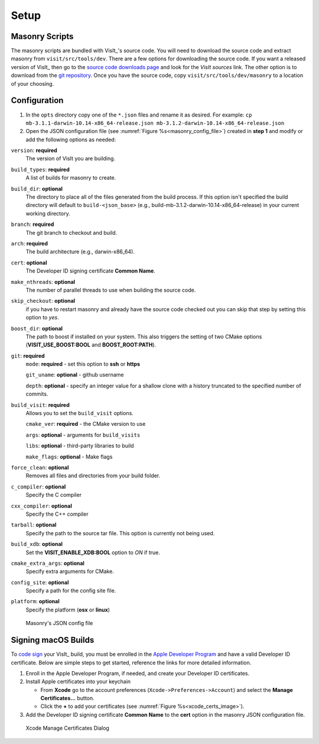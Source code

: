.. _Setup:

Setup
-----

Masonry Scripts
~~~~~~~~~~~~~~~

The masonry scripts are bundled with VisIt_'s source code. You will need to download 
the source code and extract masonry from ``visit/src/tools/dev``. There are a few options 
for downloading the source code. If you want a released version of VisIt_ then go to the
`source code downloads page <https://visit.llnl.gov/source>`_ and look for the *VisIt sources*
link. The other option is to download from the `git repository <https://github.com/visit-dav/visit>`_.
Once you have the source code, copy ``visit/src/tools/dev/masonry`` to a location of your choosing.

Configuration
~~~~~~~~~~~~~

1. In the ``opts`` directory copy one of the ``*.json`` files and rename it as desired.
   For example: ``cp mb-3.1.1-darwin-10.14-x86_64-release.json mb-3.1.2-darwin-10.14-x86_64-release.json``

2. Open the JSON configuration file (see :numref:`Figure %s<masonry_config_file>`)  created in **step 1** and modify or add the following options as needed:
   
``version``: **required** 
   The version of VisIt you are building.

``build_types``: **required** 
   A list of builds for masonry to create.

``build_dir``: **optional** 
   The directory to place all of the files generated from the build process. If this option isn't specified the build directory will default to ``build-<json_base>`` (e.g., build-mb-3.1.2-darwin-10.14-x86_64-release) in your current working directory. 

``branch``: **required** 
   The git branch to checkout and build.

``arch``: **required**
   The build architecture (e.g., darwin-x86_64).

``cert``: **optional** 
   The Developer ID signing certificate **Common Name**.

``make_nthreads``: **optional** 
   The number of parallel threads to use when building the source code.

``skip_checkout``: **optional**
   if you have to restart masonry and already have the source code checked out you can skip that step by setting this option to *yes*. 

``boost_dir``: **optional**
   The path to boost if installed on your system. This also triggers the setting of two CMake options (**VISIT_USE_BOOST:BOOL** and **BOOST_ROOT:PATH**).

``git``: **required** 
   ``mode``: **required** - set this option to **ssh** or **https**
   
   ``git_uname``: **optional** - github username

   ``depth``: **optional** - specify an integer value for a shallow clone with a history truncated to the specified number of commits.

``build_visit``: **required** 
   Allows you to set the ``build_visit`` options.

   ``cmake_ver``: **required** - the CMake version to use

   ``args``: **optional** - arguments for ``build_visits``

   ``libs``: **optional** - third-party libraries to build

   ``make_flags``: **optional** - Make flags

``force_clean``: **optional**
   Removes all files and directories from your build folder.

``c_compiler``: **optional**
   Specify the C compiler

``cxx_compiler``: **optional**
   Specify the C++ compiler

``tarball``: **optional**
   Specify the path to the source tar file. This option is currently not being used.

``build_xdb``: **optional**
   Set the **VISIT_ENABLE_XDB:BOOL** option to *ON* if true. 

``cmake_extra_args``: **optional**
   Specify extra arguments for CMake.

``config_site``: **optional**
   Specify a path for the config site file.

``platform``: **optional**
   Specify the platform (**osx** or **linux**)

.. _masonry_config_file:

.. figure:: images/config.png
   :width: 100%

   Masonry's JSON config file

Signing macOS Builds
~~~~~~~~~~~~~~~~~~~~
To `code sign <https://developer.apple.com/library/archive/technotes/tn2206/_index.html>`_ your VisIt_ build, you must be enrolled in the `Apple Developer Program <https://developer.apple.com/programs/>`_ and have a valid Developer ID certificate. Below are simple steps to get started, reference the links for more detailed information.

1. Enroll in the Apple Developer Program, if needed, and create your Developer ID certificates.

2. Install Apple certificates into your keychain

   * From **Xcode** go to the account preferences (``Xcode->Preferences->Account``) and select the **Manage Certificates...** button.

   * Click the **+** to add your certificates (see :numref:`Figure %s<xcode_certs_image>`).

3. Add the Developer ID signing certificate **Common Name** to the **cert** option in the masonry JSON configuration file.

.. _xcode_certs_image:

.. figure:: images/certs.png
   :width: 100%

   Xcode Manage Certificates Dialog

